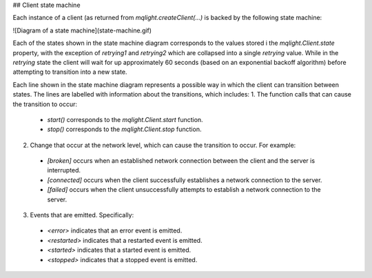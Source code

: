 ## Client state machine

Each instance of a client (as returned from `mqlight.createClient(...)` is
backed by the following state machine:

![Diagram of a state machine](state-machine.gif)

Each of the states shown in the state machine diagram corresponds to the values
stored i the `mqlight.Client.state` property, with the exception of `retrying1`
and `retrying2` which are collapsed into a single `retrying` value. While in the
`retrying` state the client will wait for up approximately 60 seconds (based on
an exponential backoff algorithm) before attempting to transition into a new
state.

Each line shown in the state machine diagram represents a possible way in which
the client can transition between states. The lines are labelled with
information about the transitions, which includes:
1. The function calls that can cause the transition to occur:
  * `start()` corresponds to the `mqlight.Client.start` function.
  * `stop()` corresponds to the `mqlight.Client.stop` function.
2. Change that occur at the network level, which can cause the transition to
   occur. For example:
  * `[broken]` occurs when an established network connection between the client
    and the server is interrupted.
  * `[connected]` occurs when the client successfully establishes a network
    connection to the server.
  * `[failed]` occurs when the client unsuccessfully attempts to establish a
    network connection to the server.
3. Events that are emitted. Specifically:
  * `<error>` indicates that an error event is emitted.
  * `<restarted>` indicates that a restarted event is emitted.
  * `<started>` indicates that a started event is emitted.
  * `<stopped>` indicates that a stopped event is emitted.

